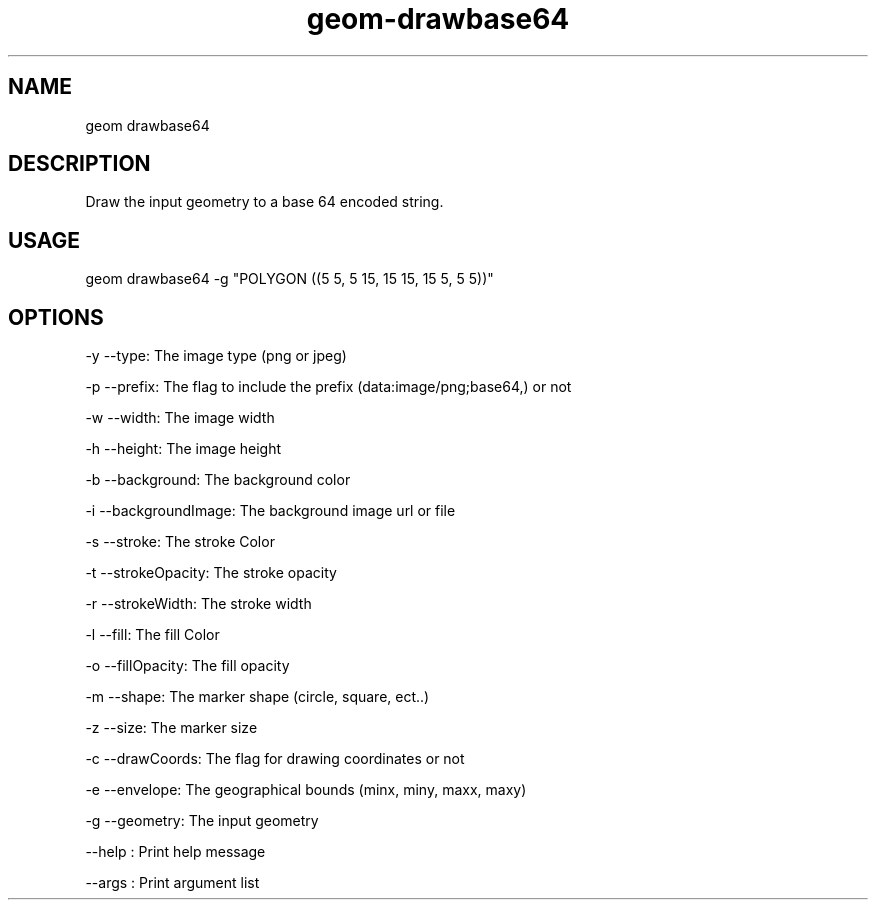 .TH "geom-drawbase64" "1" "4 May 2012" "version 0.1"
.SH NAME
geom drawbase64
.SH DESCRIPTION
Draw the input geometry to a base 64 encoded string.
.SH USAGE
geom drawbase64 -g "POLYGON ((5 5, 5 15, 15 15, 15 5, 5 5))"
.SH OPTIONS
-y --type: The image type (png or jpeg)
.PP
-p --prefix: The flag to include the prefix (data:image/png;base64,) or not
.PP
-w --width: The image width
.PP
-h --height: The image height
.PP
-b --background: The background color
.PP
-i --backgroundImage: The background image url or file
.PP
-s --stroke: The stroke Color
.PP
-t --strokeOpacity: The stroke opacity
.PP
-r --strokeWidth: The stroke width
.PP
-l --fill: The fill Color
.PP
-o --fillOpacity: The fill opacity
.PP
-m --shape: The marker shape (circle, square, ect..)
.PP
-z --size: The marker size
.PP
-c --drawCoords: The flag for drawing coordinates or not
.PP
-e --envelope: The geographical bounds (minx, miny, maxx, maxy)
.PP
-g --geometry: The input geometry
.PP
--help : Print help message
.PP
--args : Print argument list
.PP
